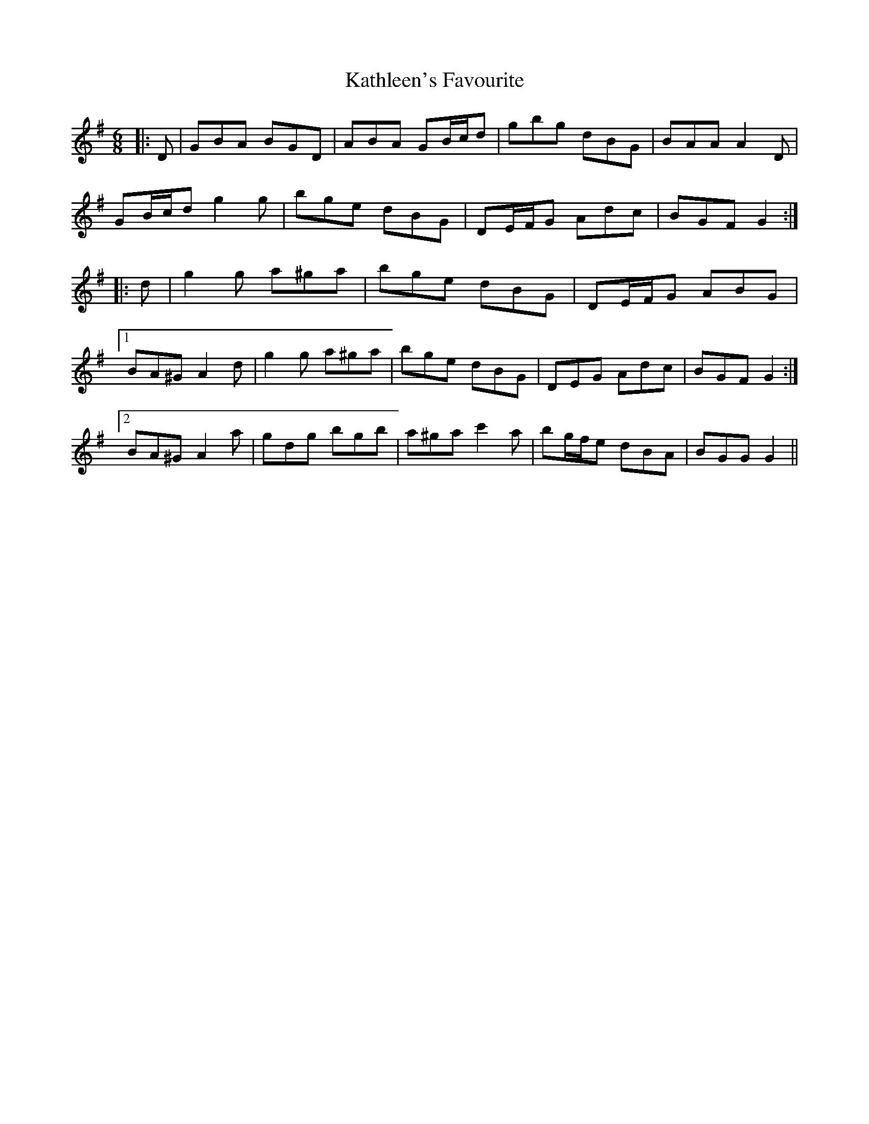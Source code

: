 X: 21167
T: Kathleen's Favourite
R: jig
M: 6/8
K: Gmajor
|:D|GBA BGD|ABA GB/c/d|gbg dBG|BAA A2 D|
GB/c/d g2 g|bge dBG|DE/F/G Adc|BGF G2:|
|:d|g2 g a^ga|bge dBG|DE/F/G ABG|
[1 BA^G A2 d|g2 g a^ga|bge dBG|DEG Adc|BGF G2:|
[2 BA^G A2 a|gdg bgb|a^ga c'2 a|bg/f/e dBA|BGG G2||

